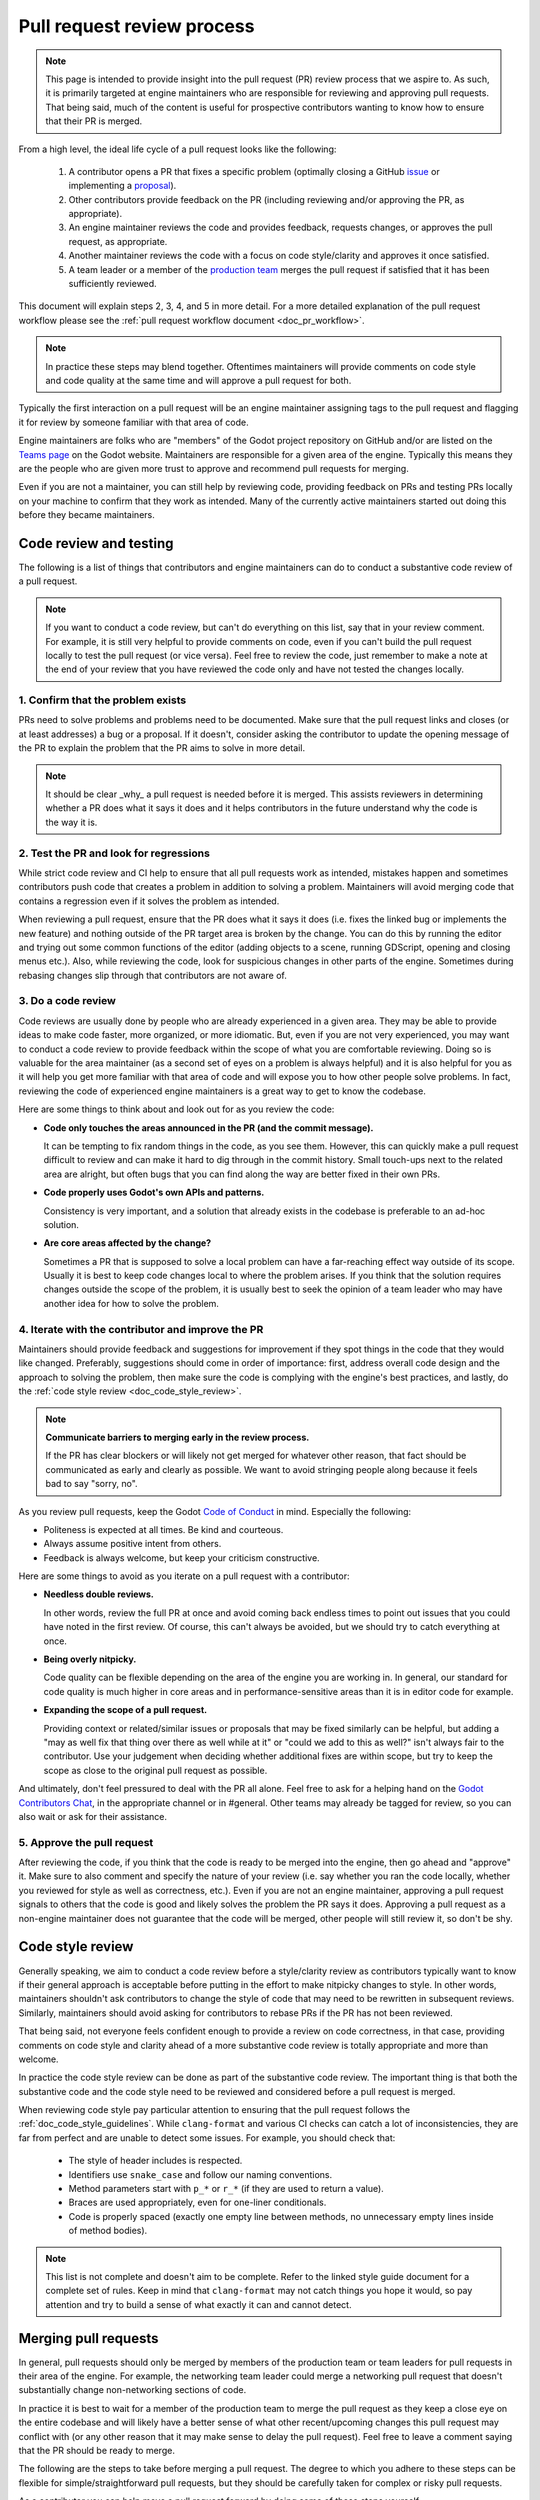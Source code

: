 .. _doc_pr_review_guidelines:

Pull request review process
===========================

.. note::

    This page is intended to provide insight into the pull request (PR) review
    process that we aspire to. As such, it is primarily targeted at engine
    maintainers who are responsible for reviewing and approving pull requests.
    That being said, much of the content is useful for prospective contributors
    wanting to know how to ensure that their PR is merged.

From a high level, the ideal life cycle of a pull request looks like the
following:

  1. A contributor opens a PR that fixes a specific problem (optimally closing
     a GitHub `issue <https://github.com/godotengine/godot>`_ or implementing
     a `proposal <https://github.com/godotengine/godot-proposals>`_).

  2. Other contributors provide feedback on the PR (including reviewing and/or
     approving the PR, as appropriate).

  3. An engine maintainer reviews the code and provides feedback, requests
     changes, or approves the pull request, as appropriate.

  4. Another maintainer reviews the code with a focus on code style/clarity and
     approves it once satisfied.

  5. A team leader or a member of the `production team
     <https://godotengine.org/teams#production>`_ merges the pull request if
     satisfied that it has been sufficiently reviewed.

This document will explain steps 2, 3, 4, and 5 in more detail. For a more
detailed explanation of the pull request workflow please see the :ref:`pull
request workflow document <doc_pr_workflow>`.

.. note::
  In practice these steps may blend together. Oftentimes maintainers will
  provide comments on code style and code quality at the same time and will
  approve a pull request for both.

Typically the first interaction on a pull request will be an engine maintainer
assigning tags to the pull request and flagging it for review by someone
familiar with that area of code.

Engine maintainers are folks who are "members" of the Godot project repository
on GitHub and/or are listed on the `Teams page <https://godotengine.org/teams>`_
on the Godot website. Maintainers are responsible for a given area of the
engine. Typically this means they are the people who are given more trust to
approve and recommend pull requests for merging.

Even if you are not a maintainer, you can still help by reviewing code,
providing feedback on PRs and testing PRs locally on your machine to confirm
that they work as intended. Many of the currently active maintainers started out
doing this before they became maintainers.

Code review and testing
-----------------------

The following is a list of things that contributors and engine maintainers can
do to conduct a substantive code review of a pull request.

.. note::
  If you want to conduct a code review, but can't do everything on this list,
  say that in your review comment. For example, it is still very helpful to
  provide comments on code, even if you can't build the pull request locally to
  test the pull request (or vice versa). Feel free to review the code, just
  remember to make a note at the end of your review that you have reviewed the
  code only and have not tested the changes locally.

1. Confirm that the problem exists
^^^^^^^^^^^^^^^^^^^^^^^^^^^^^^^^^^

PRs need to solve problems and problems need to be documented. Make sure that
the pull request links and closes (or at least addresses) a bug or a proposal.
If it doesn't, consider asking the contributor to update the opening message of
the PR to explain the problem that the PR aims to solve in more detail.

.. note::
  It should be clear _why_ a pull request is needed before it is merged. This
  assists reviewers in determining whether a PR does what it says it does and it
  helps contributors in the future understand why the code is the way it is.

2. Test the PR and look for regressions
^^^^^^^^^^^^^^^^^^^^^^^^^^^^^^^^^^^^^^^

While strict code review and CI help to ensure that all pull requests work as
intended, mistakes happen and sometimes contributors push code that creates a
problem in addition to solving a problem. Maintainers will avoid merging code
that contains a regression even if it solves the problem as intended.

When reviewing a pull request, ensure that the PR does what it says it does
(i.e. fixes the linked bug or implements the new feature) and nothing outside of
the PR target area is broken by the change. You can do this by running the
editor and trying out some common functions of the editor (adding objects to a
scene, running GDScript, opening and closing menus etc.). Also, while reviewing
the code, look for suspicious changes in other parts of the engine. Sometimes
during rebasing changes slip through that contributors are not aware of.

3. Do a code review
^^^^^^^^^^^^^^^^^^^

Code reviews are usually done by people who are already experienced in a given
area. They may be able to provide ideas to make code faster, more organized, or
more idiomatic. But, even if you are not very experienced, you may want to
conduct a code review to provide feedback within the scope of what you are
comfortable reviewing. Doing so is valuable for the area maintainer (as a second
set of eyes on a problem is always helpful) and it is also helpful for you as it
will help you get more familiar with that area of code and will expose you to
how other people solve problems. In fact, reviewing the code of experienced
engine maintainers is a great way to get to know the codebase.

Here are some things to think about and look out for as you review the code:

* **Code only touches the areas announced in the PR (and the commit
  message).**

  It can be tempting to fix random things in the code, as you see them. However,
  this can quickly make a pull request difficult to review and can make it hard
  to dig through in the commit history. Small touch-ups next to the related area
  are alright, but often bugs that you can find along the way are better fixed
  in their own PRs.

* **Code properly uses Godot's own APIs and patterns.**

  Consistency is very important, and a solution that already exists in the
  codebase is preferable to an ad-hoc solution.

* **Are core areas affected by the change?**

  Sometimes a PR that is supposed to solve a local problem can have a
  far-reaching effect way outside of its scope. Usually it is best to keep code
  changes local to where the problem arises. If you think that the solution
  requires changes outside the scope of the problem, it is usually best to seek
  the opinion of a team leader who may have another idea for how to solve the
  problem.

4. Iterate with the contributor and improve the PR
^^^^^^^^^^^^^^^^^^^^^^^^^^^^^^^^^^^^^^^^^^^^^^^^^^

Maintainers should provide feedback and suggestions for improvement if they spot
things in the code that they would like changed. Preferably, suggestions should
come in order of importance: first, address overall code design and the approach
to solving the problem, then make sure the code is complying with the engine's
best practices, and lastly, do the :ref:`code style review <doc_code_style_review>`.

.. note::

    **Communicate barriers to merging early in the review process.**

    If the PR has clear blockers or will likely not get merged for whatever other
    reason, that fact should be communicated as early and clearly as possible. We
    want to avoid stringing people along because it feels bad to say "sorry, no".

As you review pull requests, keep the Godot `Code of Conduct
<https://godotengine.org/code-of-conduct>`_ in mind. Especially the following:

* Politeness is expected at all times. Be kind and courteous.

* Always assume positive intent from others.

* Feedback is always welcome, but keep your criticism constructive.

Here are some things to avoid as you iterate on a pull request with a
contributor:

* **Needless double reviews.**

  In other words, review the full PR at once and avoid coming back endless times
  to point out issues that you could have noted in the first review. Of course,
  this can't always be avoided, but we should try to catch everything at once.

* **Being overly nitpicky.**

  Code quality can be flexible depending on the area of the engine you are
  working in. In general, our standard for code quality is much higher in core
  areas and in performance-sensitive areas than it is in editor code for
  example.

* **Expanding the scope of a pull request.**

  Providing context or related/similar issues or proposals that may be fixed
  similarly can be helpful, but adding a "may as well fix that thing over there
  as well while at it" or "could we add to this as well?" isn't always fair to
  the contributor. Use your judgement when deciding whether additional fixes are
  within scope, but try to keep the scope as close to the original pull request
  as possible.

And ultimately, don't feel pressured to deal with the PR all alone. Feel free to
ask for a helping hand on the `Godot Contributors Chat
<https://chat.godotengine.org>`_, in the appropriate channel or in #general.
Other teams may already be tagged for review, so you can also wait or ask for
their assistance.

5. Approve the pull request
^^^^^^^^^^^^^^^^^^^^^^^^^^^

After reviewing the code, if you think that the code is ready to be merged into
the engine, then go ahead and "approve" it. Make sure to also comment and
specify the nature of your review (i.e. say whether you ran the code locally,
whether you reviewed for style as well as correctness, etc.). Even if you are
not an engine maintainer, approving a pull request signals to others that the
code is good and likely solves the problem the PR says it does. Approving a pull
request as a non-engine maintainer does not guarantee that the code will be
merged, other people will still review it, so don't be shy.

.. _doc_code_style_review:

Code style review
-----------------

Generally speaking, we aim to conduct a code review before a style/clarity
review as contributors typically want to know if their general approach is
acceptable before putting in the effort to make nitpicky changes to style. In
other words, maintainers shouldn't ask contributors to change the style of code
that may need to be rewritten in subsequent reviews. Similarly, maintainers
should avoid asking for contributors to rebase PRs if the PR has not been
reviewed.

That being said, not everyone feels confident enough to provide a review on code
correctness, in that case, providing comments on code style and clarity ahead of
a more substantive code review is totally appropriate and more than welcome.

In practice the code style review can be done as part of the substantive code
review. The important thing is that both the substantive code and the code style
need to be reviewed and considered before a pull request is merged.

When reviewing code style pay particular attention to ensuring that the pull
request follows the :ref:`doc_code_style_guidelines`. While ``clang-format`` and
various CI checks can catch a lot of inconsistencies, they are far from perfect
and are unable to detect some issues. For example, you should check that:

  * The style of header includes is respected.
  * Identifiers use ``snake_case`` and follow our naming conventions.
  * Method parameters start with ``p_*`` or ``r_*`` (if they are used to return
    a value).
  * Braces are used appropriately, even for one-liner conditionals.
  * Code is properly spaced (exactly one empty line between methods, no
    unnecessary empty lines inside of method bodies).

.. note::

    This list is not complete and doesn't aim to be complete. Refer to
    the linked style guide document for a complete set of rules. Keep
    in mind that ``clang-format`` may not catch things you hope it would,
    so pay attention and try to build a sense of what exactly it can and
    cannot detect.

Merging pull requests
---------------------

In general, pull requests should only be merged by members of the production
team or team leaders for pull requests in their area of the engine. For example,
the networking team leader could merge a networking pull request that doesn't
substantially change non-networking sections of code.

In practice it is best to wait for a member of the production team to merge the
pull request as they keep a close eye on the entire codebase and will likely
have a better sense of what other recent/upcoming changes this pull request may
conflict with (or any other reason that it may make sense to delay the pull
request). Feel free to leave a comment saying that the PR should be ready to
merge.

The following are the steps to take before merging a pull request. The degree to
which you adhere to these steps can be flexible for simple/straightforward pull
requests, but they should be carefully taken for complex or risky pull requests.

As a contributor you can help move a pull request forward by doing some of these
steps yourself.

1. Get feedback from the right people/teams
^^^^^^^^^^^^^^^^^^^^^^^^^^^^^^^^^^^^^^^^^^^

Production team members should ensure that the right people look at a pull
request before it is merged. In some cases this may require multiple people to
weigh in. In other cases, only one substantive approval is needed before the
code can be merged.

In general, try not to merge things based on one review alone, especially if it
is your own. Get a second opinion from another maintainer, and make sure all the
teams that may be impacted have been reasonably represented by the reviewers.
For example, if a pull request adds to the documentation, it's often useful to
let the area maintainers check it for factual correctness and let documentation
maintainers check it for formatting, style, and grammar.

A good rule of thumb is that at least one subject matter expert should have
approved the pull request for correctness, and at least one other maintainer
should have approved the pull request for code style. Either of those people
could be the person merging the pull request.

Make sure that the reviews and approvals were left by people competent in that
specific engine area. It is possible that even a long-standing member of the
Godot organization left a review without having the relevant expertise.

.. note::

    An easy way to find PRs that may be ready for merging is filtering by
    approved PRs and sorting by recently updated. For example, in the main Godot
    repository, you can use `this link
    <https://github.com/godotengine/godot/pulls?q=is%3Apr+is%3Aopen+review%3Aapproved+sort%3Aupdated-desc>`_.

2. Get feedback from the community
^^^^^^^^^^^^^^^^^^^^^^^^^^^^^^^^^^

If a pull request is having trouble attracting reviewers, you may need to reach
out more broadly to ask for help reviewing. Consider asking:

* the person who reported the bug if the pull request fixes the bug for them,
* contributors who have recently edited that file if they could take a look, or
* a more experienced maintainer from another area if they could provide feedback.

3. Git checklist
^^^^^^^^^^^^^^^^

* **Make sure that the PR comes in one commit.**

  When each commit is self-contained and could be used to build a clean and
  working version of the engine, it may be okay to merge a pull request with
  multiple commits, but in general, we require that all pull requests only have
  one commit. This helps us keep the Git history clean.

* **Fixes made during the review process must be squashed into
  the main commit.**

  For multi-commit PRs check that those fixes are amended in the relevant
  commits, and are not just applied on top of everything.

* **Make sure that the PR has no merge conflicts.**

  Contributors may need to rebase their changes on top of the relevant branch
  (e.g. ``master`` or ``3.x``) and manually fix merge conflicts. Even if there
  are no merge conflicts, contributors may need to rebase especially old PRs as
  the GitHub conflict checker may not catch all conflicts, or the CI may have
  changed since it was originally run.

* **Check for proper commit attribution.**

  If a contributor uses an author signature that is not listed in their GitHub
  account, GitHub won't link the merged pull request to their account. This
  keeps them from getting proper credit in the GitHub history and makes them
  appear like a new contributor on the GitHub UI even after several
  contributions.

  Ultimately, it's up to the user if they want to fix it, but they can do so by
  authoring the Git commit with the same email they use for their GitHub
  account, or by adding the email they used for the Git commit to their GitHub
  profile.

* **Check for proper commit messages.**

  While we don't have a very strict ruleset for commit messages, we still
  require them to be short yet descriptive and use proper English. As a
  maintainer you've probably written them enough times to know how to make one,
  but for a general template think about *"Fix <issue> in <part of codebase>"*.
  For a more detailed recommendation see the `contributing.md
  <https://github.com/godotengine/godot/blob/master/CONTRIBUTING.md#format-your-commit-messages-with-readability-in-mind>`_
  page in the main Godot repository.

4. GitHub checklist
^^^^^^^^^^^^^^^^^^^

* **Validate the target branch of the PR.**

  Most Godot development happens around in the ``master`` branch. Therefore most
  pull requests must be made against it. From there pull requests can then be
  backported to other branches. Be wary of people making PRs on the version they
  are using (e.g, ``3.3``) and guide them to make a change against a
  higher-order branch (e.g. ``3.x``). If the change is not applicable for the
  ``master`` branch, the initial PR can be made against the current maintenance
  branch, such as ``3.x``. It's okay for people to make multiple PRs for each
  target branch, especially if the changes cannot be easily backported.
  Cherry-picking is also an option, if possible. Use the appropriate labels if
  the PR can be cherrypicked (e.g. ``cherrypick:3.x``).

.. note::

    It is possible to change the target branch of the PR, that has already been
    submitted, but be aware of the consequences. As it cannot be synchronized
    with the push, the target branch change will inevitable tag the entire list
    of maintainers for review. It may also render the CI incapable of running
    properly. A push should help with that, but if nothing else, recommend
    opening a new, fresh PR.

* **Make sure that the appropriate milestone is assigned.**

  This will make it more obvious which version would include the submitted
  changes, should the pull request be merged now. Note, that the milestone is
  not a binding contract and does not guarantee that this version is definitely
  going to include the PR. If the pull request is not merged before the version
  is released, the milestone will be moved (and the PR itself may require a
  target branch change).

  Similarly, when merging a PR with a higher milestone than the current version,
  or a "wildcard" milestone (e.g. "4.x"), ensure to update the milestone to the
  current version.

* **Make sure that the opening message of the PR contains the
  magic words "Closes #..." or "Fixes #...".**

  These link the PR and the referenced issue together and allow GitHub to
  auto-close the latter when you merge the changes. Note, that this only works
  for the PRs that target the ``master`` branch. For others you need to pay
  attention and close the related issues manually. Do it with *"Fixed by #..."*
  or *"Resolved by #..."* comment to clearly indicate the act for future
  contributors.

* **For the issues that get closed by the PR add the closest
  relevant milestone.**

  In other words, if the PR is targeting the ``master`` branch, but is then also
  cherrypicked for ``3.x``, the next ``3.x`` release would be the appropriate
  milestone for the closed issue.

5. Merge the pull request
^^^^^^^^^^^^^^^^^^^^^^^^^

If it is appropriate for you to be merging a pull request (i.e. you are on the
production team or you are the team leader for that area), you are confident
that the pull request has been sufficiently reviewed, and once you carry out
these steps you can go ahead and merge the pull request.
